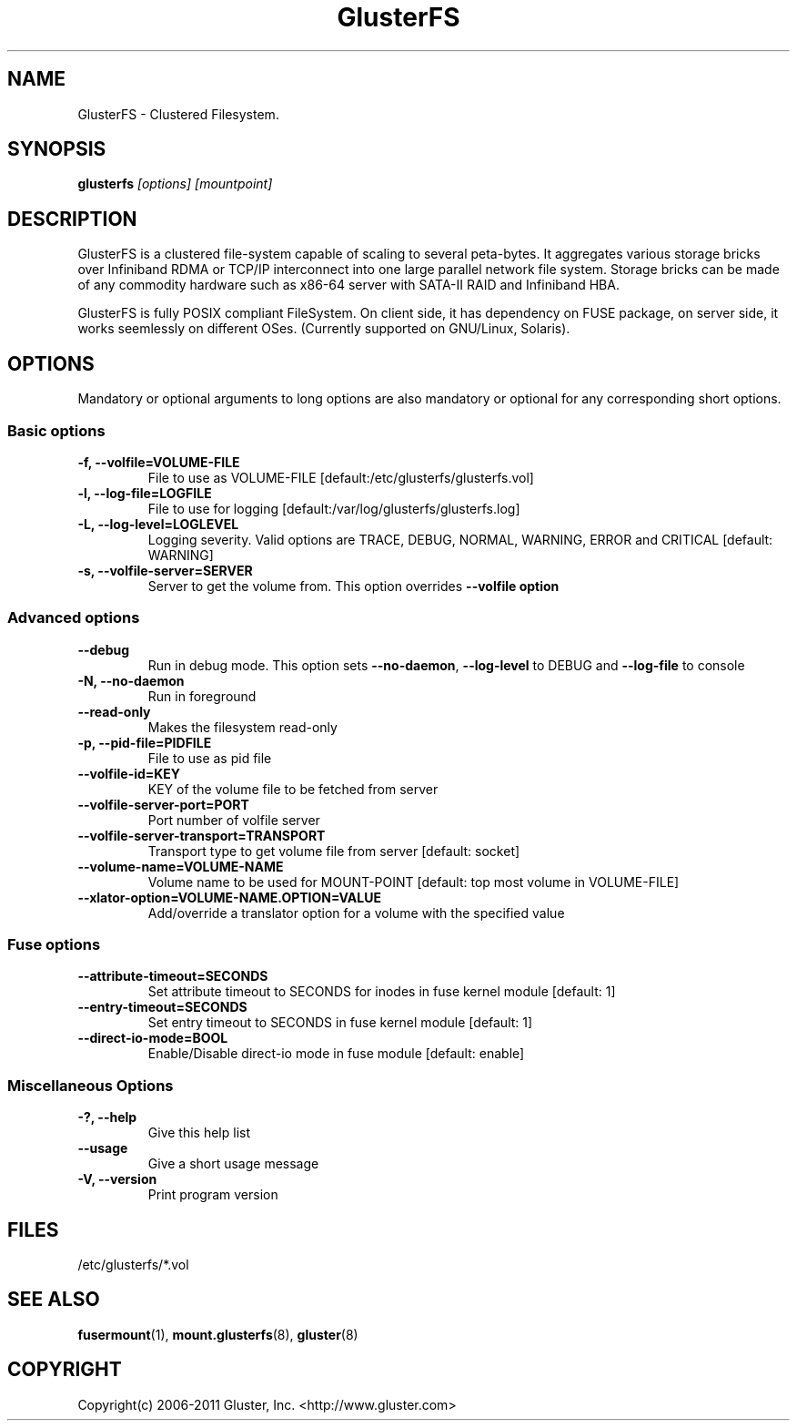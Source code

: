 .\"  Copyright (c) 2008-2011 Gluster, Inc. <http://www.gluster.com>
.\"  This file is part of GlusterFS.
.\"
.\"  GlusterFS is free software; you can redistribute it and/or modify
.\"  it under the terms of the GNU General Public License as published
.\"  by the Free Software Foundation; either version 3 of the License,
.\"  or (at your option) any later version.
.\"
.\"  GlusterFS is distributed in the hope that it will be useful, but
.\"  WITHOUT ANY WARRANTY; without even the implied warranty of
.\"  MERCHANTABILITY or FITNESS FOR A PARTICULAR PURPOSE.  See the GNU
.\"  General Public License for more details.
.\"
.\"  You should have received a copy of the GNU General Public License
.\"  long with this program.  If not, see
.\"  <http://www.gnu.org/licenses/>.
.\"
.\"
.\"
.TH GlusterFS 8 "Cluster Filesystem" "19 March 2010" "Gluster Inc."
.SH NAME
GlusterFS \- Clustered Filesystem.
.SH SYNOPSIS
.B glusterfs
.I [options] [mountpoint]
.PP
.SH DESCRIPTION
GlusterFS is a clustered file-system capable of scaling to several peta-bytes.
It aggregates various storage bricks over Infiniband RDMA or TCP/IP
interconnect into one large parallel network file system. Storage bricks can
be made of any commodity hardware such as x86-64 server with SATA-II RAID and
Infiniband HBA.

GlusterFS is fully POSIX compliant FileSystem. On client side, it has dependency
on FUSE package, on server side, it works seemlessly on different OSes.
(Currently supported on GNU/Linux, Solaris).

.SH OPTIONS
.PP
Mandatory or optional arguments to long options are also mandatory or optional
for any corresponding short options.
.SS "Basic options"
.PP
.TP

\fB\-f, \fB\-\-volfile=VOLUME-FILE\fR
File to use as VOLUME-FILE [default:/etc/glusterfs/glusterfs.vol]
.TP
\fB\-l, \fB\-\-log\-file=LOGFILE\fR
File to use for logging [default:/var/log/glusterfs/glusterfs.log]
.TP
\fB\-L, \fB\-\-log\-level=LOGLEVEL\fR
Logging severity.  Valid options are TRACE, DEBUG, NORMAL, WARNING, ERROR and
CRITICAL [default: WARNING]
.TP
\fB\-s, \fB\-\-volfile\-server=SERVER\fR
Server to get the volume from.  This option overrides \fB\-\-volfile option

.SS "Advanced options"
.PP
.TP

\fB\-\-debug\fR
Run in debug mode.  This option sets \fB\-\-no\-daemon\fR, \fB\-\-log\-level\fR to DEBUG
and \fB\-\-log\-file\fR to console
.TP
\fB\-N, \fB\-\-no\-daemon\fR
Run in foreground
.TP
\fB\-\-read\-only\fR
Makes the filesystem read-only
.TP
\fB\-p, \fB\-\-pid\-file=PIDFILE\fR
File to use as pid file
.TP
\fB\-\-volfile\-id=KEY\fR
KEY of the volume file to be fetched from server
.TP
\fB\-\-volfile\-server\-port=PORT\fR
Port number of volfile server
.TP
\fB\-\-volfile\-server\-transport=TRANSPORT\fR
Transport type to get volume file from server [default: socket]
.TP
\fB\-\-volume\-name=VOLUME\-NAME\fR
Volume name to be used for MOUNT-POINT [default: top most volume in
VOLUME-FILE]
.TP
\fB\-\-xlator\-option=VOLUME\-NAME.OPTION=VALUE\fR
Add/override a translator option for a volume with the specified value

.SS "Fuse options"
.PP
.TP

\fB\-\-attribute\-timeout=SECONDS\fR
Set attribute timeout to SECONDS for inodes in fuse kernel module [default: 1]
.TP
\fB\-\-entry\-timeout=SECONDS\fR
Set entry timeout to SECONDS in fuse kernel module [default: 1]
.TP
\fB\-\-direct\-io\-mode=BOOL\fR
Enable/Disable direct-io mode in fuse module [default: enable]

.SS "Miscellaneous Options"
.PP
.TP

\fB\-?, \fB\-\-help\fR
Give this help list
.TP
\fB\-\-usage\fR
Give a short usage message
.TP
\fB\-V, \fB\-\-version\fR
Print program version

.PP
.SH FILES
/etc/glusterfs/*.vol

.SH SEE ALSO
.nf
\fBfusermount\fR(1), \fBmount.glusterfs\fR(8), \fBgluster\fR(8)
\fR
.fi
.SH COPYRIGHT
.nf
Copyright(c) 2006-2011  Gluster, Inc.  <http://www.gluster.com>
\fR
.fi
